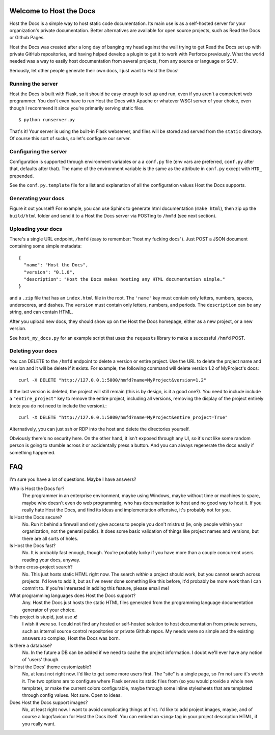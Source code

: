 Welcome to Host the Docs
========================

Host the Docs is a simple way to host static code documentation.
Its main use is as a self-hosted server for your organization's private documentation.
Better alternatives are available for open source projects, such as Read the Docs or Github Pages.

Host the Docs was created after a long day of banging my head against the wall trying to get
Read the Docs set up with private GitHub repositories,
and having helped develop a plugin to get it to work with Perforce previously.
What the world needed was a way to easily host documentation from several projects,
from any source or language or SCM.

Seriously, let other people generate their own docs, I just want to Host the Docs!

Running the server
------------------

Host the Docs is built with Flask,
so it should be easy enough to set up and run,
even if you aren't a competent web programmer.
You don't even have to run Host the Docs with Apache or whatever WSGI server of your choice,
even though I recommend it since you're primarily serving static files.
::

    $ python runserver.py

That's it! Your server is using the built-in Flask webserver,
and files will be stored and served from the ``static`` directory.
Of course this sort of sucks, so let's configure our server.

Configuring the server
----------------------

Configuration is supported through environment variables or a a ``conf.py`` file
(env vars are preferred, ``conf.py`` after that, defaults after that).
The name of the environment variable is the same as the attribute in ``conf.py``
except with ``HTD_`` prepended.

See the ``conf.py.template`` file for a list and explanation of all the
configuration values Host the Docs supports.

Generating your docs
--------------------

Figure it out yourself!
For example, you can use Sphinx to generate html documentation (``make html``),
then zip up the ``build/html`` folder and send it to a Host the Docs server
via POSTing to ``/hmfd`` (see next section).

Uploading your docs
-------------------

There's a single URL endpoint, ``/hmfd`` (easy to remember: "host my fucking docs").
Just POST a JSON document containing some simple metadata::

    {
      "name": "Host the Docs",
      "version": "0.1.0",
      "description": "Host the Docs makes hosting any HTML documentation simple."
    }
    
and a ``.zip`` file that has an ``index.html`` file in the root.
The ``'name'`` key must contain only letters, numbers, spaces, underscores, and dashes.
The ``version`` must contain only letters, numbers, and periods.
The ``description`` can be any string, and can contain HTML.

After you upload new docs, they should show up on the Host the Docs homepage,
either as a new project, or a new version.

See ``host_my_docs.py`` for an example script that uses the ``requests`` library
to make a successful ``/hmfd`` POST.

Deleting your docs
------------------

You can DELETE to the ``/hmfd`` endpoint to delete a version or entire project.
Use the URL to delete the project name and version and it will be delete if it exists.
For example, the following command will delete version 1.2 of MyProject's docs::

    curl -X DELETE "http://127.0.0.1:5000/hmfd?name=MyProject&version=1.2"

If the last version is deleted, the project will still remain
(this is by design, is it a good one?).
You need to include include a ``"entire_project"`` key to remove the entire project,
including all versions, removing the display of the project entirely
(note you do not need to include the version).::

    curl -X DELETE "http://127.0.0.1:5000/hmfd?name=MyProject&entire_project=True"

Alternatively, you can just ssh or RDP into the host and delete the directories yourself.

Obviously there's no security here.
On the other hand, it isn't exposed through any UI,
so it's not like some random person is going to stumble across it
or accidentally press a button.
And you can always regenerate the docs easily if something happened.

FAQ
===

I'm sure you have a lot of questions. Maybe I have answers?

Who is Host the Docs for?
  The programmer in an enterprise environment,
  maybe using Windows,
  maybe without time or machines to spare,
  maybe who doesn't even do web programming,
  who has documentation to host and no good way to host it.
  If you really hate Host the Docs,
  and find its ideas and implementation offensive,
  it's probably not for you.

Is Host the Docs secure?
  No. Run it behind a firewall and only give access to people you don't mistrust
  (ie, only people within your organization, not the general public).
  It does some basic validation of things like project names and versions,
  but there are all sorts of holes.

Is Host the Docs fast?
  No. It is probably fast enough, though.
  You're probably lucky if you have more than a couple concurrent users reading your docs, anyway.

Is there cross-project search?
  No. This just hosts static HTML right now.
  The search *within* a project should work,
  but you cannot search across projects.
  I'd love to add it, but as I've never done something like this before,
  it'd probably be more work than I can commit to.
  If you're interested in adding this feature, please email me!

What programming languages does Host the Docs support?
  Any. Host the Docs just hosts the static HTML files generated from the
  programming language documentation generator of your choice.

This project is stupid, just use **x**!
  I wish it were so. I could not find any hosted or self-hosted solution to
  host documentation from private servers,
  such as internal source control repositories or private Github repos.
  My needs were so simple and the existing answers so complex,
  Host the Docs was born.

Is there a database?
  No. In the future a DB can be added if we need to cache the project information.
  I doubt we'll ever have any notion of 'users' though.

Is Host the Docs' theme customizable?
  No, at least not right now. I'd like to get some more users first.
  The "site" is a single page, so I'm not sure it's worth it.
  The two options are to configure where Flask serves its static files from
  (so you would provide a whole new template),
  or make the current colors configurable,
  maybe through some inline stylesheets that are templated through config values.
  Not sure. Open to ideas.

Does Host the Docs support images?
  No, at least right now. I want to avoid complicating things at first.
  I'd like to add project images, maybe,
  and of course a logo/favicon for Host the Docs itself.
  You can embed an ``<img>`` tag in your project description HTML,
  if you really want.
